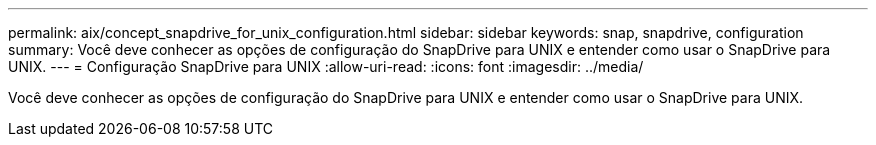 ---
permalink: aix/concept_snapdrive_for_unix_configuration.html 
sidebar: sidebar 
keywords: snap, snapdrive, configuration 
summary: Você deve conhecer as opções de configuração do SnapDrive para UNIX e entender como usar o SnapDrive para UNIX. 
---
= Configuração SnapDrive para UNIX
:allow-uri-read: 
:icons: font
:imagesdir: ../media/


[role="lead"]
Você deve conhecer as opções de configuração do SnapDrive para UNIX e entender como usar o SnapDrive para UNIX.
